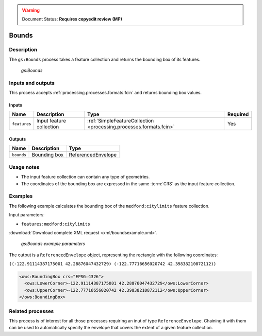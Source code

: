 .. _processing.processes.vector.bounds:

.. warning:: Document Status: **Requires copyedit review (MP)**

Bounds
======

Description
-----------

The ``gs:Bounds`` process takes a feature collection and returns the bounding box of its features. 

.. figure:: img/bounds.png
   
   *gs:Bounds*

Inputs and outputs
------------------

This process accepts :ref:`processing.processes.formats.fcin` and returns bounding box values.

Inputs
~~~~~~

.. list-table::
   :header-rows: 1

   * - Name
     - Description
     - Type
     - Required
   * - ``features``
     - Input feature collection
     - :ref:`SimpleFeatureCollection <processing.processes.formats.fcin>`
     - Yes

Outputs
~~~~~~~

.. list-table::
   :header-rows: 1

   * - Name
     - Description
     - Type
   * - ``bounds``
     - Bounding box
     - ReferencedEnvelope


Usage notes
-----------

* The input feature collection can contain any type of geometries.
* The coordinates of the bounding box are expressed in the same :term:`CRS` as the input feature collection.

Examples
--------

The following example calculates the bounding box of the ``medford:citylimits`` feature collection.

Input parameters:

* ``features``: ``medford:citylimits``

:download:`Download complete XML request <xml/boundsexample.xml>`.

.. figure:: img/boundsexampleUI.png

   *gs:Bounds example parameters*

The output is a ``ReferencedEnvelope`` object, representing the rectangle with the following coordinates:

``((-122.91114387175001 42.28876047432729) (-122.77716656020742 42.39838210872112))``

.. code-block:: xml

   <ows:BoundingBox crs="EPSG:4326">
     <ows:LowerCorner>-122.91114387175001 42.28876047432729</ows:LowerCorner>
     <ows:UpperCorner>-122.77716656020742 42.39838210872112</ows:UpperCorner>
   </ows:BoundingBox>

Related processes
-------------------

This process is of interest for all those processes requiring an inut of type ``ReferenceEnvelope``. Chaining it with them can be used to automatically specify the envelope that covers the extent of a given feature collection.
